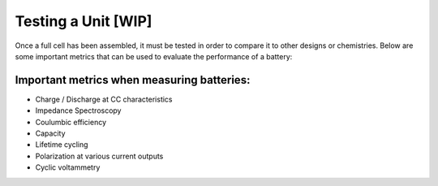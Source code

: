****************************
Testing a Unit  [WIP]
****************************
Once a full cell has been assembled, it must be tested in order to compare it to other designs or chemistries.
Below are some important metrics that can be used to evaluate the performance of a battery:

Important metrics when measuring batteries:
--------------------------------------------------

- Charge / Discharge at CC characteristics
- Impedance Spectroscopy
- Coulumbic efficiency
- Capacity
- Lifetime cycling
- Polarization at various current outputs
- Cyclic voltammetry



